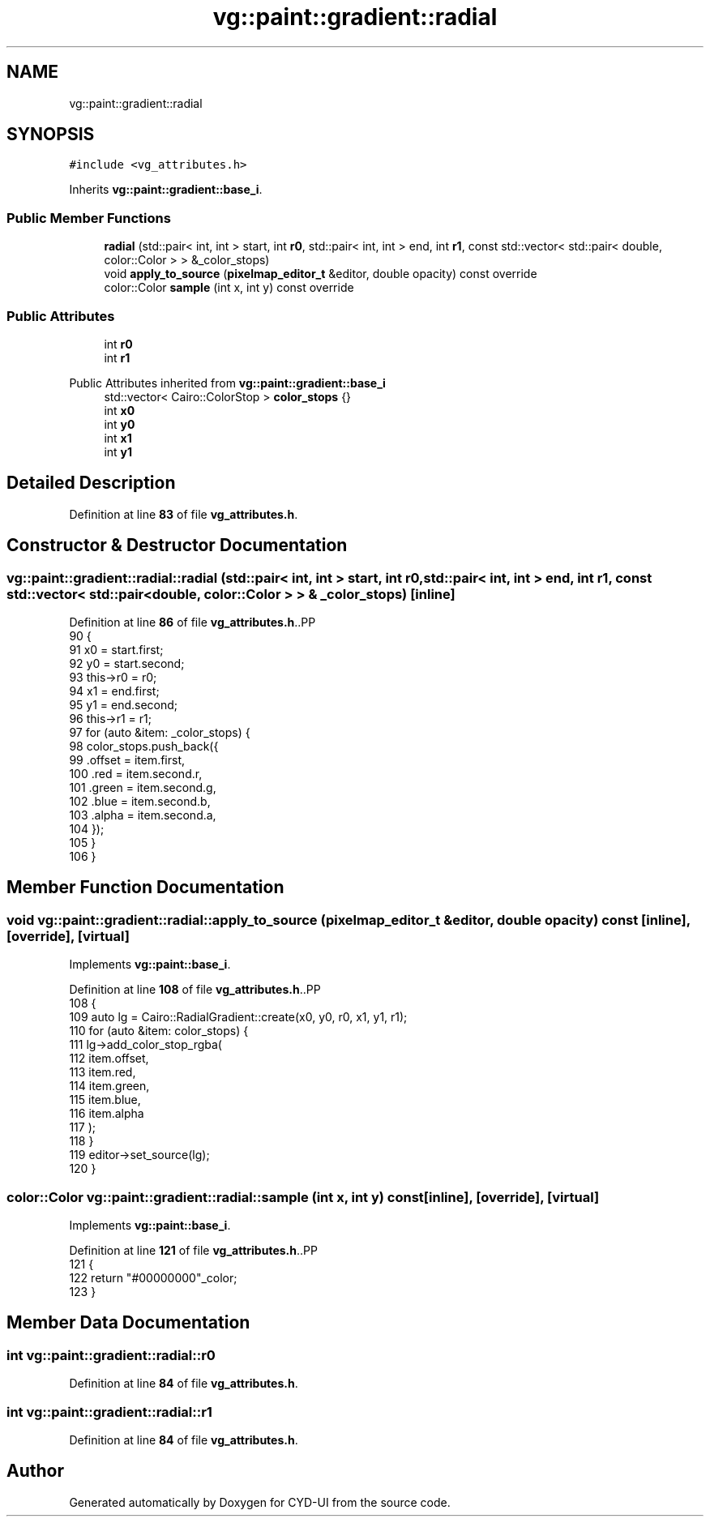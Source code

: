 .TH "vg::paint::gradient::radial" 3 "CYD-UI" \" -*- nroff -*-
.ad l
.nh
.SH NAME
vg::paint::gradient::radial
.SH SYNOPSIS
.br
.PP
.PP
\fC#include <vg_attributes\&.h>\fP
.PP
Inherits \fBvg::paint::gradient::base_i\fP\&.
.SS "Public Member Functions"

.in +1c
.ti -1c
.RI "\fBradial\fP (std::pair< int, int > start, int \fBr0\fP, std::pair< int, int > end, int \fBr1\fP, const std::vector< std::pair< double, color::Color > > &_color_stops)"
.br
.ti -1c
.RI "void \fBapply_to_source\fP (\fBpixelmap_editor_t\fP &editor, double opacity) const override"
.br
.ti -1c
.RI "color::Color \fBsample\fP (int x, int y) const override"
.br
.in -1c
.SS "Public Attributes"

.in +1c
.ti -1c
.RI "int \fBr0\fP"
.br
.ti -1c
.RI "int \fBr1\fP"
.br
.in -1c

Public Attributes inherited from \fBvg::paint::gradient::base_i\fP
.in +1c
.ti -1c
.RI "std::vector< Cairo::ColorStop > \fBcolor_stops\fP {}"
.br
.ti -1c
.RI "int \fBx0\fP"
.br
.ti -1c
.RI "int \fBy0\fP"
.br
.ti -1c
.RI "int \fBx1\fP"
.br
.ti -1c
.RI "int \fBy1\fP"
.br
.in -1c
.SH "Detailed Description"
.PP 
Definition at line \fB83\fP of file \fBvg_attributes\&.h\fP\&.
.SH "Constructor & Destructor Documentation"
.PP 
.SS "vg::paint::gradient::radial::radial (std::pair< int, int > start, int r0, std::pair< int, int > end, int r1, const std::vector< std::pair< double, color::Color > > & _color_stops)\fC [inline]\fP"

.PP
Definition at line \fB86\fP of file \fBvg_attributes\&.h\fP\&..PP
.nf
90                 {
91                 x0 = start\&.first;
92                 y0 = start\&.second;
93                 this\->r0 = r0;
94                 x1 = end\&.first;
95                 y1 = end\&.second;
96                 this\->r1 = r1;
97                 for (auto &item: _color_stops) {
98                   color_stops\&.push_back({
99                     \&.offset = item\&.first,
100                     \&.red = item\&.second\&.r,
101                     \&.green = item\&.second\&.g,
102                     \&.blue = item\&.second\&.b,
103                     \&.alpha = item\&.second\&.a,
104                   });
105                 }
106               }
.fi

.SH "Member Function Documentation"
.PP 
.SS "void vg::paint::gradient::radial::apply_to_source (\fBpixelmap_editor_t\fP & editor, double opacity) const\fC [inline]\fP, \fC [override]\fP, \fC [virtual]\fP"

.PP
Implements \fBvg::paint::base_i\fP\&.
.PP
Definition at line \fB108\fP of file \fBvg_attributes\&.h\fP\&..PP
.nf
108                                                                                              {
109                 auto lg = Cairo::RadialGradient::create(x0, y0, r0, x1, y1, r1);
110                 for (auto &item: color_stops) {
111                   lg\->add_color_stop_rgba(
112                     item\&.offset,
113                     item\&.red,
114                     item\&.green,
115                     item\&.blue,
116                     item\&.alpha
117                   );
118                 }
119                 editor\->set_source(lg);
120               }
.fi

.SS "color::Color vg::paint::gradient::radial::sample (int x, int y) const\fC [inline]\fP, \fC [override]\fP, \fC [virtual]\fP"

.PP
Implements \fBvg::paint::base_i\fP\&.
.PP
Definition at line \fB121\fP of file \fBvg_attributes\&.h\fP\&..PP
.nf
121                                                              {
122                 return "#00000000"_color;
123               }
.fi

.SH "Member Data Documentation"
.PP 
.SS "int vg::paint::gradient::radial::r0"

.PP
Definition at line \fB84\fP of file \fBvg_attributes\&.h\fP\&.
.SS "int vg::paint::gradient::radial::r1"

.PP
Definition at line \fB84\fP of file \fBvg_attributes\&.h\fP\&.

.SH "Author"
.PP 
Generated automatically by Doxygen for CYD-UI from the source code\&.

